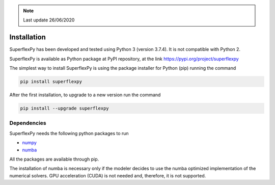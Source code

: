 .. note:: Last update 26/06/2020

.. .. warning:: This guide is still work in progress. New pages are being written
..              and existing ones modified. Once the guide will reach its final
..              version, this box will disappear.

.. _installation_label:

Installation
============

SuperflexPy has been developed and tested using Python 3 (version 3.7.4). It is
not compatible with Python 2.

SuperflexPy is available as Python package at PyPI repository, at the link
`https://pypi.org/project/superflexpy <https://pypi.org/project/superflexpy>`_

The simplest way to install SuperflexPy is using the package installer for
Python (pip) running the command

.. code-block:: bash

   pip install superflexpy

After the first installation, to upgrade to a new version run the command

.. code-block:: bash

   pip install --upgrade superflexpy

Dependencies
------------

SuperflexPy needs the following python packages to run

- `numpy <https://docs.scipy.org/doc/numpy/user/install.html>`_
- `numba <https://numba.pydata.org/numba-doc/dev/user/installing.html>`_

All the packages are available through pip.

The installation of numba is necessary only if the modeler decides to use the
numba optimized implementation of the numerical solvers. GPU acceleration (CUDA)
is not needed and, therefore, it is not supported.